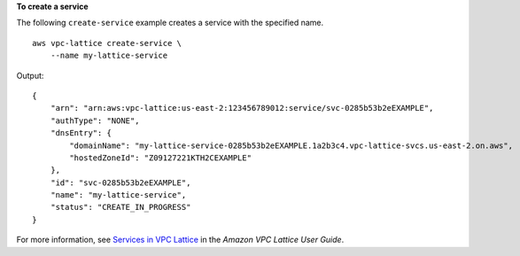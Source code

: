 **To create a service**

The following ``create-service`` example creates a service with the specified name. ::

    aws vpc-lattice create-service \
        --name my-lattice-service

Output::

    {
        "arn": "arn:aws:vpc-lattice:us-east-2:123456789012:service/svc-0285b53b2eEXAMPLE",
        "authType": "NONE",
        "dnsEntry": {
            "domainName": "my-lattice-service-0285b53b2eEXAMPLE.1a2b3c4.vpc-lattice-svcs.us-east-2.on.aws",
            "hostedZoneId": "Z09127221KTH2CEXAMPLE"
        },
        "id": "svc-0285b53b2eEXAMPLE",
        "name": "my-lattice-service",
        "status": "CREATE_IN_PROGRESS"
    }

For more information, see `Services in VPC Lattice <https://docs.aws.amazon.com/vpc-lattice/latest/ug/services.html>`__ in the *Amazon VPC Lattice User Guide*.
